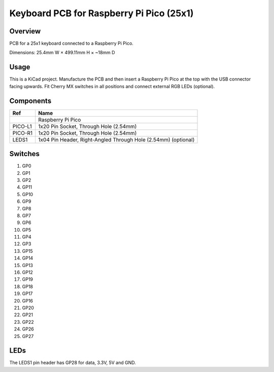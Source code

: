 Keyboard PCB for Raspberry Pi Pico (25x1)
=========================================

Overview
--------

PCB for a 25x1 keyboard connected to a Raspberry Pi Pico.

.. image:: keyboard-pcb-rpi-pico-25x1.svg
   :alt: Front and back of PCB

Dimensions: 25.4mm W × 499.11mm H × ~18mm D

Usage
-----

This is a KiCad project. Manufacture the PCB and then insert a Raspberry Pi
Pico at the top with the USB connector facing upwards. Fit Cherry MX switches
in all positions and connect external RGB LEDs (optional).

Components
----------

+---------+----------------------------------------------------------------+
| Ref     | Name                                                           |
+=========+================================================================+
|         | Raspberry Pi Pico                                              |
+---------+----------------------------------------------------------------+
| PICO-L1 | 1x20 Pin Socket, Through Hole (2.54mm)                         |
+---------+----------------------------------------------------------------+
| PICO-R1 | 1x20 Pin Socket, Through Hole (2.54mm)                         |
+---------+----------------------------------------------------------------+
| LEDS1   | 1x04 Pin Header, Right-Angled Through Hole (2.54mm) (optional) |
+---------+----------------------------------------------------------------+

Switches
--------

1. GP0
2. GP1
3. GP2
4. GP11
5. GP10

6. GP9
7. GP8
8. GP7
9. GP6
10. GP5

11. GP4
12. GP3
13. GP15
14. GP14
15. GP13

16. GP12
17. GP19
18. GP18
19. GP17
20. GP16

21. GP20
22. GP21
23. GP22
24. GP26
25. GP27

LEDs
----

The LEDS1 pin header has GP28 for data, 3.3V, 5V and GND.
